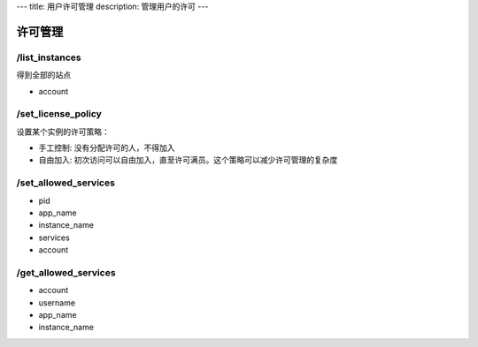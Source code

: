 ---
title: 用户许可管理
description: 管理用户的许可
---

============
许可管理
============

/list_instances
-----------------------
得到全部的站点

- account

/set_license_policy
----------------------------
设置某个实例的许可策略：

- 手工控制: 没有分配许可的人，不得加入
- 自由加入: 初次访问可以自由加入，直至许可满员。这个策略可以减少许可管理的复杂度

/set_allowed_services
-----------------------------
- pid
- app_name
- instance_name
- services
- account

/get_allowed_services
-----------------------------
- account
- username
- app_name
- instance_name


